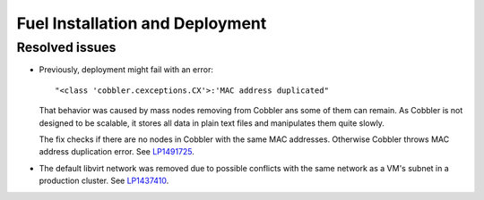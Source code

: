 
.. _fuel_install.rst:

Fuel Installation and Deployment
--------------------------------

Resolved issues
+++++++++++++++

* Previously, deployment might fail with an error::

   "<class 'cobbler.cexceptions.CX'>:'MAC address duplicated"

  That behavior was caused by mass nodes removing from Cobbler
  ans some of them can remain. As Cobbler is not designed
  to be scalable, it stores all data in plain text files
  and manipulates them quite slowly.

  The fix checks if there are no nodes in
  Cobbler with the same MAC addresses. Otherwise Cobbler
  throws MAC address duplication error.
  See `LP1491725`_.

* The default libvirt network was removed due to possible
  conflicts with the same network as a VM's subnet in a
  production cluster. See `LP1437410`_.

.. Links
.. _`LP1491725`: https://bugs.launchpad.net/fuel/+bug/1491725
.. _`LP1437410`: https://bugs.launchpad.net/fuel/7.0.x/+bug/1437410
